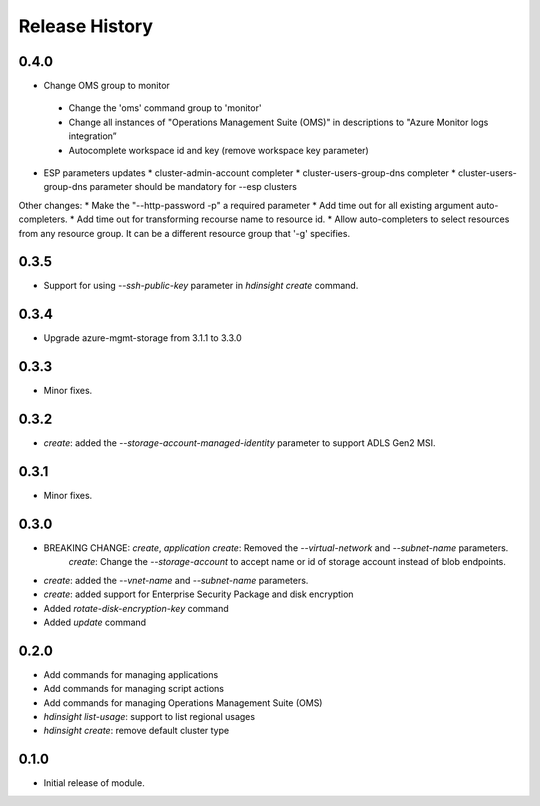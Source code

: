 .. :changelog:

Release History
===============
0.4.0
+++++
*	Change OMS group to monitor
  *	Change the 'oms' command group to 'monitor'
  *	Change all instances of "Operations Management Suite (OMS)" in descriptions to "Azure Monitor logs integration”
  *	Autocomplete workspace id and key (remove workspace key parameter)

* ESP parameters updates
  *	cluster-admin-account completer
  *	cluster-users-group-dns completer
  *	cluster-users-group-dns parameter should be mandatory for --esp clusters

Other changes:
*	Make the "--http-password -p" a required parameter
*	Add time out for all existing argument auto-completers.
*	Add time out for transforming recourse name to resource id.
*	Allow auto-completers to select resources from any resource group. It can be a different resource group that '-g' specifies.

0.3.5
+++++
* Support for using `--ssh-public-key` parameter in `hdinsight create` command.

0.3.4
+++++
* Upgrade azure-mgmt-storage from 3.1.1 to 3.3.0

0.3.3
+++++
* Minor fixes.

0.3.2
+++++
* `create`: added the `--storage-account-managed-identity` parameter to support ADLS Gen2 MSI.

0.3.1
+++++
* Minor fixes.

0.3.0
+++++

* BREAKING CHANGE: `create`, `application create`: Removed the `--virtual-network` and `--subnet-name` parameters.
                   `create`: Change the `--storage-account` to accept name or id of storage account instead of blob endpoints.
* `create`: added the `--vnet-name` and `--subnet-name` parameters.
* `create`: added support for Enterprise Security Package and disk encryption
* Added `rotate-disk-encryption-key` command
* Added `update` command

0.2.0
+++++

* Add commands for managing applications
* Add commands for managing script actions
* Add commands for managing Operations Management Suite (OMS)
* `hdinsight list-usage`: support to list regional usages
* `hdinsight create`: remove default cluster type

0.1.0
+++++

* Initial release of module.
